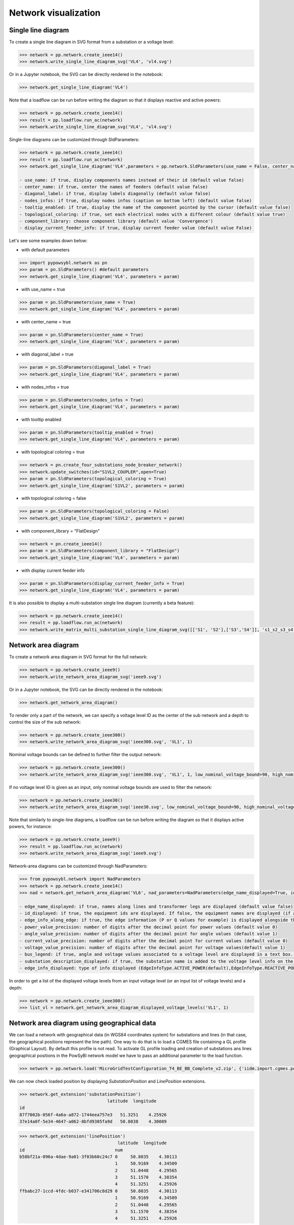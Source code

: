 Network visualization
=====================

Single line diagram
-------------------

To create a single line diagram in SVG format from a substation or a voltage level:

.. code-block:: python

    >>> network = pp.network.create_ieee14()
    >>> network.write_single_line_diagram_svg('VL4', 'vl4.svg')

Or in a Jupyter notebook, the SVG can be directly rendered in the notebook:

.. code-block:: python

    >>> network.get_single_line_diagram('VL4')

Note that a loadflow can be run before writing the diagram so that it displays reactive and active powers:

.. code-block:: python

    >>> network = pp.network.create_ieee14()
    >>> result = pp.loadflow.run_ac(network)
    >>> network.write_single_line_diagram_svg('VL4', 'vl4.svg')

.. image:: ../_static/images/ieee14_vl4.svg
   :class: forced-white-background

Single-line diagrams can be customized through SldParameters:

.. code-block:: python

    >>> network = pp.network.create_ieee14()
    >>> result = pp.loadflow.run_ac(network)
    >>> network.get_single_line_diagram('VL4',parameters = pp.network.SldParameters(use_name = False, center_name = False, diagonal_label = False, nodes_infos = False, tooltip_enabled = False, topological_coloring = True, component_library = 'Convergence', display_current_feeder_info = False))

    - use_name: if true, display components names instead of their id (default value false)
    - center_name: if true, center the names of feeders (default value false)
    - diagonal_label: if true, display labels diagonally (default value false)
    - nodes_infos: if true, display nodes infos (caption on bottom left) (default value false)
    - tooltip_enabled: if true, display the name of the component pointed by the cursor (default value false)
    - topological_coloring: if true, set each electrical nodes with a different colour (default value true)
    - component_library: choose component library (default value 'Convergence')
    - display_current_feeder_info: if true, display current feeder value (default value False)

Let's see some examples down below:

- with default parameters
.. code-block:: python

    >>> import pypowsybl.network as pn
    >>> param = pn.SldParameters() #default parameters
    >>> network.get_single_line_diagram('VL4', parameters = param)

.. image:: ../_static/images/ieee14_SldParam_default.svg
   :class: forced-white-background

- with use_name = true
.. code-block:: python

    >>> param = pn.SldParameters(use_name = True)
    >>> network.get_single_line_diagram('VL4', parameters = param)

.. image:: ../_static/images/ieee14_SldParam_usename.svg
   :class: forced-white-background

- with center_name = true
.. code-block:: python

    >>> param = pn.SldParameters(center_name = True)
    >>> network.get_single_line_diagram('VL4', parameters = param)

.. image:: ../_static/images/ieee14_SldParam_centername.svg
   :class: forced-white-background

- with diagonal_label = true
.. code-block:: python

    >>> param = pn.SldParameters(diagonal_label = True)
    >>> network.get_single_line_diagram('VL4', parameters = param)

.. image:: ../_static/images/ieee14_SldParam_diagonallabel.svg
   :class: forced-white-background

- with nodes_infos = true
.. code-block:: python

    >>> param = pn.SldParameters(nodes_infos = True)
    >>> network.get_single_line_diagram('VL4', parameters = param)

.. image:: ../_static/images/ieee14_SldParam_nodesinfos.svg
   :class: forced-white-background

- with tooltip enabled
.. code-block:: python

    >>> param = pn.SldParameters(tooltip_enabled = True)
    >>> network.get_single_line_diagram('VL4', parameters = param)

.. image:: ../_static/images/ieee14_SldParam_tooltipenabledtrue.png
   :class: forced-white-background

- with topological coloring = true
.. code-block:: python

    >>> network = pn.create_four_substations_node_breaker_network()
    >>> network.update_switches(id="S1VL2_COUPLER",open=True)
    >>> param = pn.SldParameters(topological_coloring = True)
    >>> network.get_single_line_diagram('S1VL2', parameters = param)

.. image:: ../_static/images/SldParam_topologicalcoloringtrue.svg
   :class: forced-white-background

- with topological coloring = false
.. code-block:: python

    >>> param = pn.SldParameters(topological_coloring = False)
    >>> network.get_single_line_diagram('S1VL2', parameters = param)

.. image:: ../_static/images/SldParam_topologicalcoloringfalse.svg
   :class: forced-white-background

- with component_library = "FlatDesign"
.. code-block:: python

    >>> network = pn.create_ieee14()
    >>> param = pn.SldParameters(component_library = "FlatDesign")
    >>> network.get_single_line_diagram('VL4', parameters = param)

.. image:: ../_static/images/ieee14_SldParam_complib_flatdesign.svg
   :class: forced-white-background

- with display current feeder info
.. code-block:: python

    >>> param = pn.SldParameters(display_current_feeder_info = True)
    >>> network.get_single_line_diagram('VL4', parameters = param)

.. image:: ../_static/images/ieee14_SldParam_displaycurrentfeederinfo.svg
   :class: forced-white-background


It is also possible to display a multi-substation single line diagram (currently a beta feature):

.. code-block:: python

    >>> network = pp.network.create_ieee14()
    >>> result = pp.loadflow.run_ac(network)
    >>> network.write_matrix_multi_substation_single_line_diagram_svg([['S1', 'S2'],['S3','S4']], 's1_s2_s3_s4.svg')

.. image:: ../_static/images/ieee14_s1_s2_s3_s4.svg
   :class: forced-white-background

Network area diagram
--------------------

To create a network area diagram in SVG format for the full network:

.. code-block:: python

    >>> network = pp.network.create_ieee9()
    >>> network.write_network_area_diagram_svg('ieee9.svg')

Or in a Jupyter notebook, the SVG can be directly rendered in the notebook:

.. code-block:: python

    >>> network.get_network_area_diagram()

.. image:: ../_static/images/ieee9.svg
   :class: forced-white-background

To render only a part of the network, we can specify a voltage level ID as the center of the sub network and a depth
to control the size of the sub network:

.. code-block:: python

    >>> network = pp.network.create_ieee300()
    >>> network.write_network_area_diagram_svg('ieee300.svg', 'VL1', 1)

.. image:: ../_static/images/ieee300_subnetwork_vl1.svg
   :class: forced-white-background

Nominal voltage bounds can be defined to further filter the output network:

.. code-block:: python

    >>> network = pp.network.create_ieee300()
    >>> network.write_network_area_diagram_svg('ieee300.svg', 'VL1', 1, low_nominal_voltage_bound=90, high_nominal_voltage_bound=240)

.. image:: ../_static/images/ieee300_subnetwork_vl1_filtered.svg
   :class: forced-white-background

If no voltage level ID is given as an input, only nominal voltage bounds are used to filter the network:

.. code-block:: python

    >>> network = pp.network.create_ieee30()
    >>> network.write_network_area_diagram_svg('ieee30.svg', low_nominal_voltage_bound=90, high_nominal_voltage_bound=240)

.. image:: ../_static/images/ieee30_subnetwork_filtered_no_vl_id.svg
   :class: forced-white-background

Note that similarly to single-line diagrams, a loadflow can be run before writing the diagram so that it displays active powers, for instance:

.. code-block:: python

    >>> network = pp.network.create_ieee9()
    >>> result = pp.loadflow.run_ac(network)
    >>> network.write_network_area_diagram_svg('ieee9.svg')

Network-area diagrams can be customized through NadParameters:

.. code-block:: python

    >>> from pypowsybl.network import NadParameters
    >>> network = pp.network.create_ieee14()
    >>> nad = network.get_network_area_diagram('VL6', nad_parameters=NadParameters(edge_name_displayed=True, id_displayed=True, edge_info_along_edge=False, power_value_precision=1, angle_value_precision=0, current_value_precision=1, voltage_value_precision=0, bus_legend=False, substation_description_displayed=True, edge_info_displayed=EdgeInfoType.REACTIVE_POWER))

    - edge_name_displayed: if true, names along lines and transformer legs are displayed (default value false)
    - id_displayed: if true, the equipment ids are displayed. If false, the equipment names are displayed (if a name is null, then the id is displayed) (default value false)
    - edge_info_along_edge: if true, the edge information (P or Q values for example) is displayed alongside the edge. If false, the edge information is displayed perpendicularly to the edge (default value true)
    - power_value_precision: number of digits after the decimal point for power values (default value 0)
    - angle_value_precision: number of digits after the decimal point for angle values (default value 1)
    - current_value_precision: number of digits after the decimal point for current values (default value 0)
    - voltage_value_precision: number of digits after the decimal point for voltage values(default value 1)
    - bus_legend: if true, angle and voltage values associated to a voltage level are displayed in a text box. If false, only the voltage level name is displayed (default value true)
    - substation_description_displayed: if true, the substation name is added to the voltage level info on the diagram (default value false)
    - edge_info_displayed: type of info displayed (EdgeInfoType.ACTIVE_POWER(default),EdgeInfoType.REACTIVE_POWER or EdgeInfoType.CURRENT)

In order to get a list of the displayed voltage levels from an input voltage level (or an input list of voltage levels) and a depth:

.. code-block:: python

    >>> network = pp.network.create_ieee300()
    >>> list_vl = network.get_network_area_diagram_displayed_voltage_levels('VL1', 1)

Network area diagram using geographical data
--------------------------------------------

We can load a network with geographical data (in WGS84 coordinates system) for substations and lines (in that case,
the geographical positions represent the line path). One way to do that is to load a CGMES file containing
a GL profile (Graphical Layout). By default this profile is not read. To activate GL profile loading and
creation of substations ans lines geographical positions in the PowSyBl network model we have to pass an
additional parameter to the load function.

.. code-block:: python

    >>> network = pp.network.load('MicroGridTestConfiguration_T4_BE_BB_Complete_v2.zip', {'iidm.import.cgmes.post-processors': 'cgmesGLImport'})

We can now check loaded position by displaying `SubstationPosition` and `LinePosition` extensions.

.. code-block:: python

    >>> network.get_extension('substationPosition')
                                      latitude  longitude
    id
    87f7002b-056f-4a6a-a872-1744eea757e3   51.3251    4.25926
    37e14a0f-5e34-4647-a062-8bfd9305fa9d   50.8038    4.30089

.. code-block:: python

    >>> network.get_extension('linePosition')
                                          latitude  longitude
    id                                   num
    b58bf21a-096a-4dae-9a01-3f03b60c24c7 0     50.8035    4.30113
                                         1     50.9169    4.34509
                                         2     51.0448    4.29565
                                         3     51.1570    4.38354
                                         4     51.3251    4.25926
    ffbabc27-1ccd-4fdc-b037-e341706c8d29 0     50.8035    4.30113
                                         1     50.9169    4.34509
                                         2     51.0448    4.29565
                                         3     51.1570    4.38354
                                         4     51.3251    4.25926

When we generate a network area diagram, an automatic force layout is performed by default.
The diagram looks like this:

.. code-block:: python

    >>> network.write_network_area_diagram('be.svg')

.. image:: ../_static/images/nad_microgridbe_force_layout.svg
   :class: forced-white-background

Now that we have geographical positions in our data model, we can change the layout to render the diagram with
the geographical layout:

.. code-block:: python

    >>> parameter = pp.network.NadParameters(layout_type=pp.network.NadLayoutType.GEOGRAPHICAL)
    >>> network.write_network_area_diagram('be.svg', nad_parameters=parameter)

.. image:: ../_static/images/nad_microgridbe_geo.svg
   :class: forced-white-background
